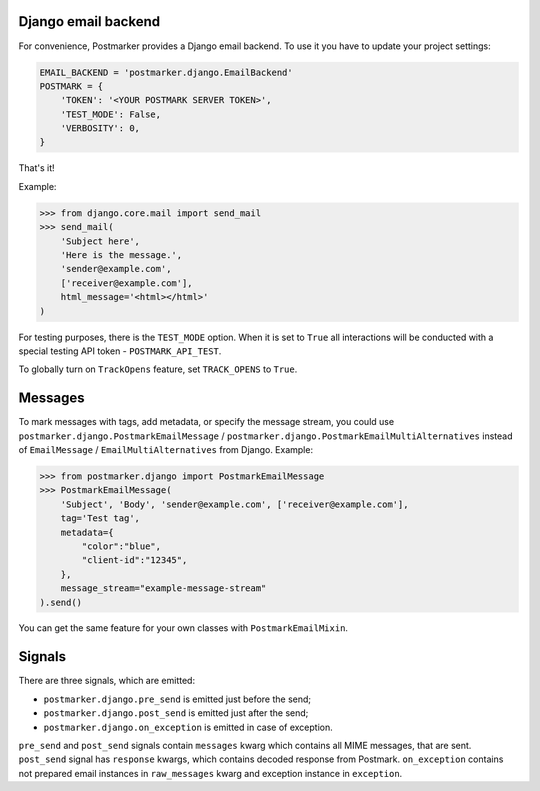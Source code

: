 .. _django:

Django email backend
====================

For convenience, Postmarker provides a Django email backend. To use it you have to update your project settings:


.. code-block:: python

    EMAIL_BACKEND = 'postmarker.django.EmailBackend'
    POSTMARK = {
        'TOKEN': '<YOUR POSTMARK SERVER TOKEN>',
        'TEST_MODE': False,
        'VERBOSITY': 0,
    }

That's it!

Example:

.. code-block:: python

    >>> from django.core.mail import send_mail
    >>> send_mail(
        'Subject here',
        'Here is the message.',
        'sender@example.com',
        ['receiver@example.com'],
        html_message='<html></html>'
    )

.. important

    Postmarker supports Django 2.2, 3.2, and 4.0

For testing purposes, there is the ``TEST_MODE`` option.
When it is set to ``True`` all interactions will be conducted with a special testing API token - ``POSTMARK_API_TEST``.

To globally turn on ``TrackOpens`` feature, set ``TRACK_OPENS`` to ``True``.

Messages
========

To mark messages with tags, add metadata, or specify the message stream, you could use ``postmarker.django.PostmarkEmailMessage`` /  ``postmarker.django.PostmarkEmailMultiAlternatives``
instead of ``EmailMessage`` / ``EmailMultiAlternatives`` from Django.
Example:

.. code-block:: python

    >>> from postmarker.django import PostmarkEmailMessage
    >>> PostmarkEmailMessage(
        'Subject', 'Body', 'sender@example.com', ['receiver@example.com'],
        tag='Test tag',
        metadata={
            "color":"blue",
            "client-id":"12345",
        },
        message_stream="example-message-stream"
    ).send()

You can get the same feature for your own classes with ``PostmarkEmailMixin``.

Signals
=======

There are three signals, which are emitted:

- ``postmarker.django.pre_send`` is emitted just before the send;
- ``postmarker.django.post_send`` is emitted just after the send;
- ``postmarker.django.on_exception`` is emitted in case of exception.

``pre_send`` and ``post_send`` signals contain ``messages`` kwarg which contains all MIME messages, that are sent.
``post_send`` signal has ``response`` kwargs, which contains decoded response from Postmark.
``on_exception`` contains not prepared email instances in ``raw_messages`` kwarg and exception instance in ``exception``.
